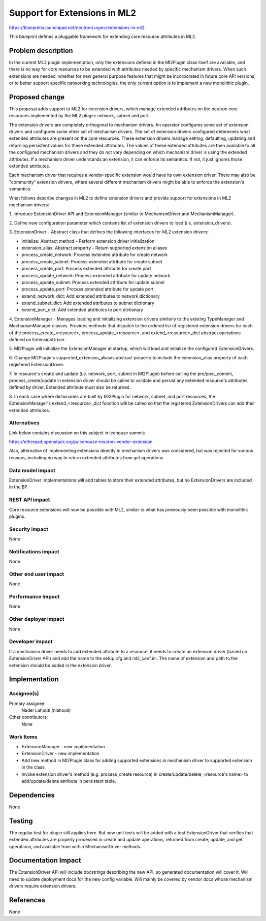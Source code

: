 ..
 This work is licensed under a Creative Commons Attribution 3.0 Unported
 License.

 http://creativecommons.org/licenses/by/3.0/legalcode

=============================
Support for Extensions in ML2
=============================

https://blueprints.launchpad.net/neutron/+spec/extensions-in-ml2

This blueprint defines a pluggable framework for extending core resource
attributes in ML2.

Problem description
===================

In the current ML2 plugin implementation, only the extensions defined in the
Ml2Plugin class itself are available, and there is no way for core resources to
be extended with attributes needed by specific mechanism drivers. When such
extensions are needed, whether for new general purpose features that might be
incorporated in future core API versions, or to better support specific
networking technologies, the only current option is to implement a new
monolithic plugin.

Proposed change
===============

This proposal adds support to ML2 for extension drivers, which manage extended
attributes on the neutron core resources implemented by the ML2 plugin:
network, subnet and port.

The extension drivers are completely orthogonal to mechanism drivers. An
operator configures some set of extension drivers and configures some other set
of mechanism drivers. The set of extension drivers configured determines what
extended attributes are present on the core resources. These extension drivers
manage setting, defaulting, updating and returning persistent values for these
extended attributes. The values of these extended attributes are then available
to all the configured mechanism drivers and they do not vary depending on which
mechanism driver is using the extended attributes.
If a mechanism driver understands an extension, it can enforce its semantics.
If not, it just ignores those extended attributes.

Each mechanism driver that requires a vendor-specific extension would have its
own extension driver. There may also be "community" extension drivers, where
several different mechanism drivers might be able to enforce the extension's
semantics.

What follows describe changes in ML2 to define extension drivers and provide
support for extensions in ML2 mechanism drivers:

1. Introduce ExtensionDriver API and ExtensionManager (similar to
MechanismDriver and MechanismManager).

2. Define new configuration parameter which contains list of extension drivers
to load (i.e. extension_drivers).

3. ExtensionDriver - Abstract class that defines the following interfaces for
ML2 extension drivers:

- initialize: Abstract method - Perform extension driver initialization
- extension_alias: Abstract property - Return supported extension aliases
- process_create_network: Process extended attribute for create network
- process_create_subnet: Process extended attribute for create subnet
- process_create_port: Process extended attribute for create port
- process_update_network: Process extended attribute for update network
- process_update_subnet: Process extended attribute for update subnet
- process_update_port: Process extended attribute for update port
- extend_network_dict: Add extended attributes to network dictionary
- extend_subnet_dict: Add extended attributes to subnet dictionary
- extend_port_dict: Add extended attributes to port dictionary

4. ExtensionManager - Manages loading and initializing extension drivers
similarly to the existing TypeManager and MechanismManager classes.
Provides methods that dispatch to the ordered list of registered extension
drivers for each of the process_create_<resource>, process_update_<resource>,
and extend_<resource>_dict abstract operations defined on ExtensionDriver.

5. Ml2Plugin will initialize the ExtensionManager at startup, which will load
and initialize the configured ExtensionDrivers.

6. Change Ml2Plugin's supported_extension_aliases abstract property to include
the extension_alias property of each registered ExtensionDriver.

7. In resource's create and update (i.e. network, port, subnet in Ml2Plugin)
before calling the pre/post_commit, process_create/update in extension
driver should be called to validate and persist any extended resource's
attributes defined by driver. Extended attribute must also be returned.

8. In each case where dictionaries are built by Ml2Plugin for network, subnet,
and port resources, the ExtensionManager's extend_<resource>_dict function will
be called so that the registered ExtensionDrivers can add their extended
attributes.

Alternatives
------------

Link below contains discussion on this subject in icehouse summit:

https://etherpad.openstack.org/p/icehouse-neutron-vendor-extension

Also, alternative of implementing extensions directly in mechanism drivers was
considered, but was rejected for various reasons, including no way to return
extended attributes from get operations

Data model impact
-----------------

ExtensionDriver implementations will add tables to store their extended
attributes, but no ExtensionDrivers are included in the BP.

REST API impact
---------------

Core resource extensions will now be possible with ML2, similar to what has
previously been possible with monolithic plugins.

Security impact
---------------

None

Notifications impact
--------------------

None

Other end user impact
---------------------

None

Performance Impact
------------------

None

Other deployer impact
---------------------

None

Developer impact
----------------

If a mechanism driver needs to add extended attribute to a resource, it needs
to create an extension driver (based on ExtensionDriver API) and add the name
to the setup.cfg and ml2_conf.ini.
The name of extension and path to the extension should be added in the
extension driver.

Implementation
==============

Assignee(s)
-----------

Primary assignee:
  Nader Lahouti (nlahouti)

Other contributors:
  None

Work Items
----------

- ExtensionManager - new implementation
- ExtensionDriver - new implementation
- Add new method in Ml2Plugin class for adding supported extensions in
  mechanism driver to supported extension in the class.
- Invoke extension driver's method (e.g. process_create resource) in
  create/update/delete_<resource's name> to add/update/delete attribute in
  persistent table.

Dependencies
============

None

Testing
=======

The regular test for plugin still applies here. But new unit tests will be
added with a test ExtensionDriver that verifies that extended attributes are
properly processed in create and update operations, returned from create,
update, and get operations, and available from within MechanismDriver methods.

Documentation Impact
====================

The ExtensionDriver API will include docstrings describing the new API, so
generated documentation will cover it. Will need to update deployment docs for
the new config variable. Will mainly be covered by vendor docs whose mechanism
drivers require extension drivers.

References
==========

None
